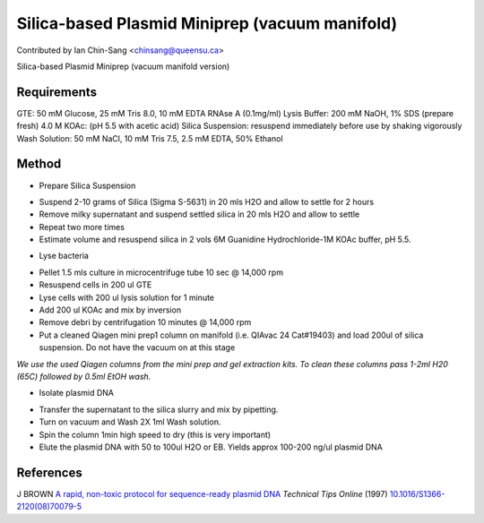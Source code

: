 Silica-based Plasmid Miniprep (vacuum manifold)
========================================================================================================

.. sectionauthor:: ianchinsang <chinsang@queensu.ca>

Contributed by Ian Chin-Sang <chinsang@queensu.ca>

Silica-based Plasmid Miniprep (vacuum manifold version)






Requirements
------------
GTE: 50 mM Glucose, 25 mM Tris 8.0, 10 mM EDTA  RNAse A (0.1mg/ml)
Lysis Buffer: 200 mM NaOH, 1% SDS (prepare fresh)
4.0 M KOAc: (pH 5.5 with acetic acid)
Silica Suspension: resuspend immediately before use by shaking vigorously
Wash Solution: 50 mM NaCl, 10 mM Tris 7.5, 2.5 mM EDTA, 50% Ethanol


Method
------

- Prepare Silica Suspension

* Suspend 2-10  grams of Silica (Sigma S-5631) in 20 mls H2O and allow to settle for 2 hours
* Remove milky supernatant and suspend settled silica in 20 mls H2O and allow to settle
* Repeat two more times
* Estimate volume and resuspend silica in 2 vols 6M Guanidine Hydrochloride-1M KOAc buffer, pH 5.5.



- Lyse bacteria

* Pellet 1.5 mls culture in microcentrifuge tube 10 sec @ 14,000 rpm
* Resuspend cells in 200 ul GTE
* Lyse cells with 200 ul lysis solution for 1 minute
* Add 200 ul KOAc and mix by inversion
* Remove debri by centrifugation 10 minutes @ 14,000 rpm
* Put a cleaned Qiagen mini prep1 column on manifold (i.e. QIAvac 24 Cat#19403) and load  200ul of silica suspension. Do not have the vacuum on at this stage


*We use the used Qiagen columns from the mini prep and gel extraction kits. To clean these columns pass 1-2ml H20 (65C) followed by 0.5ml EtOH wash.*



- Isolate plasmid DNA

* Transfer the supernatant to the silica slurry and mix by pipetting.
* Turn on vacuum and Wash 2X 1ml Wash solution.
* Spin the column 1min high speed to dry (this is very important)
* Elute the plasmid DNA with 50 to 100ul  H2O or EB. Yields approx 100-200 ng/ul plasmid DNA





References
----------


J BROWN `A rapid, non-toxic protocol for sequence-ready plasmid DNA <http://dx.doi.org/10.1016/S1366-2120(08)70079-5>`_ *Technical Tips Online* (1997)
`10.1016/S1366-2120(08)70079-5 <http://dx.doi.org/10.1016/S1366-2120(08)70079-5>`_







